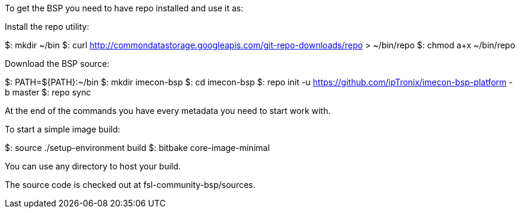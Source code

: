 To get the BSP you need to have repo installed and use it as:

Install the repo utility:

$: mkdir ~/bin
$: curl http://commondatastorage.googleapis.com/git-repo-downloads/repo > ~/bin/repo
$: chmod a+x ~/bin/repo

Download the BSP source:

$: PATH=${PATH}:~/bin
$: mkdir imecon-bsp
$: cd imecon-bsp
$: repo init -u https://github.com/ipTronix/imecon-bsp-platform -b master
$: repo sync

At the end of the commands you have every metadata you need to start work with.

To start a simple image build:

$: source ./setup-environment build
$: bitbake core-image-minimal

You can use any directory to host your build.

The source code is checked out at fsl-community-bsp/sources.
